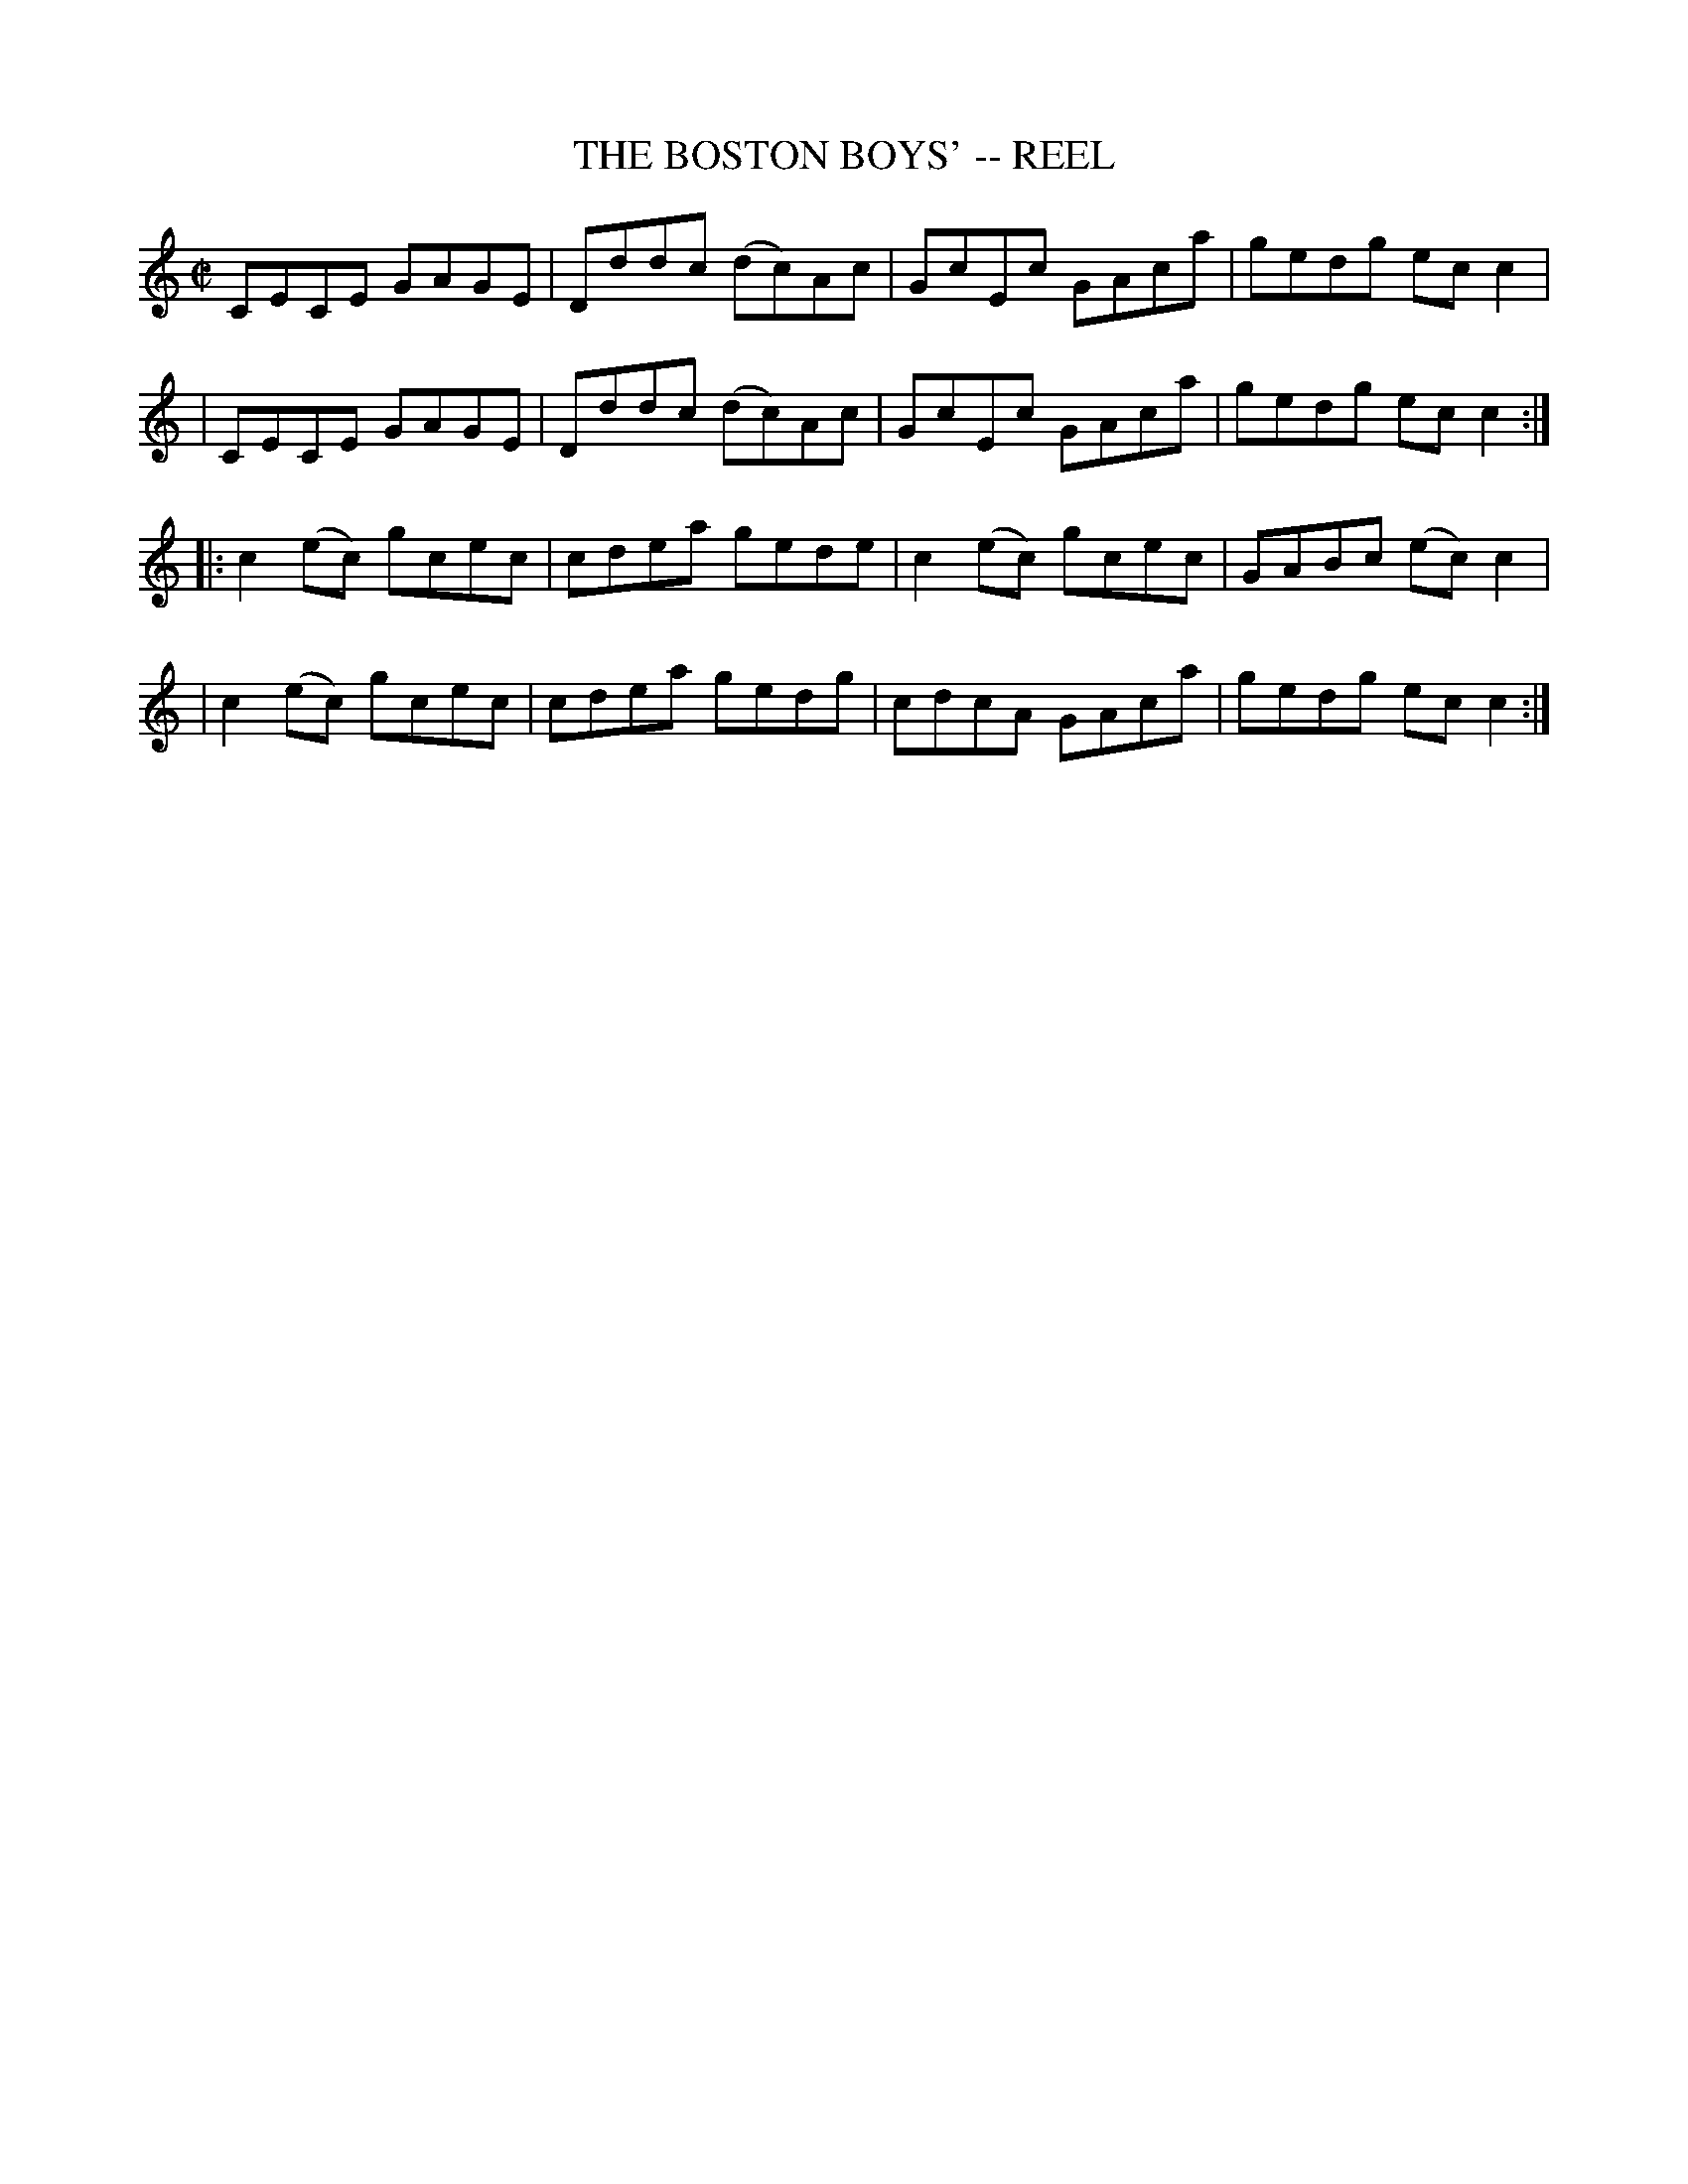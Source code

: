 X: 1
T: THE BOSTON BOYS' -- REEL
B: Ryan's Mammoth Collection of Fiddle Tunes
R: reel
M: C|
L: 1/8
Z: Contributed 20010907020156 by John Chambers jmchambers:rcn.net
K: C
 VCECE GAGE | Dddc (dc)Ac | GcEc GAca | gedg ecc2 |
| CECE GAGE | Dddc (dc)Ac | GcEc GAca | gedg ecc2 :|
|: c2(ec) gcec | cdea gede | c2(ec) gcec | GABc (ec)c2 |
|  c2(ec) gcec | cdea gedg | cdcA   GAca | gedg  ecc2 :|
